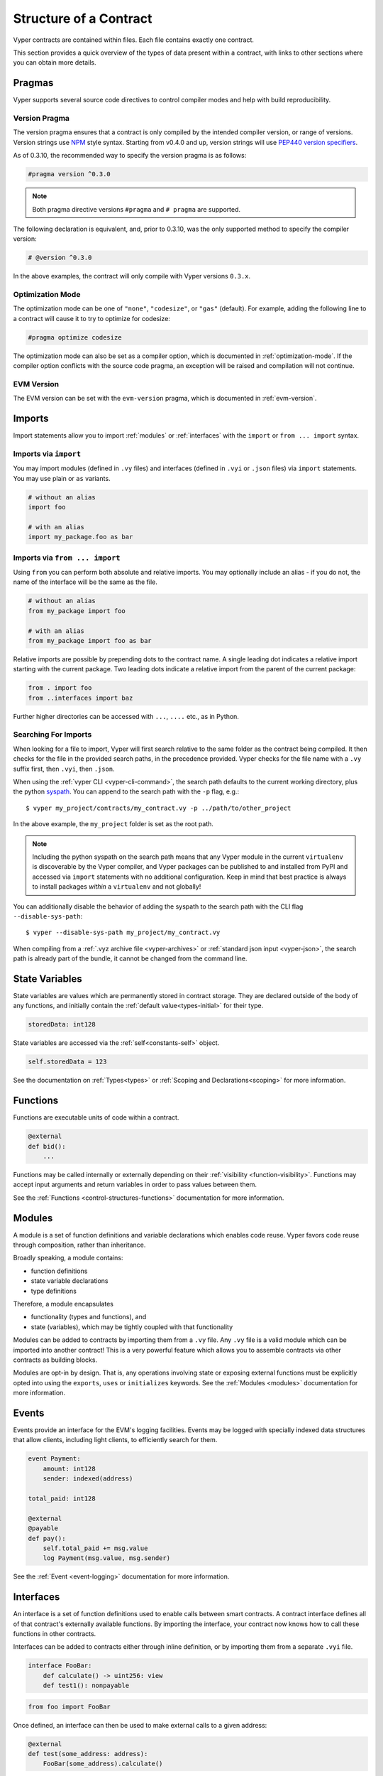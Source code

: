 .. _contract_structure:

Structure of a Contract
#######################

Vyper contracts are contained within files. Each file contains exactly one contract.

This section provides a quick overview of the types of data present within a contract, with links to other sections where you can obtain more details.

.. _structure-versions:

Pragmas
=======

Vyper supports several source code directives to control compiler modes and help with build reproducibility.

Version Pragma
--------------

The version pragma ensures that a contract is only compiled by the intended compiler version, or range of versions. Version strings use `NPM <https://docs.npmjs.com/about-semantic-versioning>`_ style syntax. Starting from v0.4.0 and up, version strings will use `PEP440 version specifiers <https://peps.python.org/pep-0440/#version-specifiers>`_.

As of 0.3.10, the recommended way to specify the version pragma is as follows:

.. code-block:: vyper

    #pragma version ^0.3.0

.. note::

    Both pragma directive versions ``#pragma`` and ``# pragma`` are supported.

The following declaration is equivalent, and, prior to 0.3.10, was the only supported method to specify the compiler version:

.. code-block:: vyper

    # @version ^0.3.0


In the above examples, the contract will only compile with Vyper versions ``0.3.x``.

Optimization Mode
-----------------

The optimization mode can be one of ``"none"``, ``"codesize"``, or ``"gas"`` (default). For example, adding the following line to a contract will cause it to try to optimize for codesize:

.. code-block:: vyper

   #pragma optimize codesize

The optimization mode can also be set as a compiler option, which is documented in :ref:`optimization-mode`. If the compiler option conflicts with the source code pragma, an exception will be raised and compilation will not continue.

EVM Version
-----------------

The EVM version can be set with the ``evm-version`` pragma, which is documented in :ref:`evm-version`.

Imports
=======

Import statements allow you to import :ref:`modules` or :ref:`interfaces` with the ``import`` or ``from ... import`` syntax.

Imports via ``import``
----------------------

You may import modules (defined in ``.vy`` files) and interfaces (defined in ``.vyi`` or ``.json`` files) via ``import`` statements. You may use plain or ``as`` variants.

.. code-block:: vyper

    # without an alias
    import foo

    # with an alias
    import my_package.foo as bar

Imports via ``from ... import``
-------------------------------

Using ``from`` you can perform both absolute and relative imports. You may optionally include an alias - if you do not, the name of the interface will be the same as the file.

.. code-block:: vyper

    # without an alias
    from my_package import foo

    # with an alias
    from my_package import foo as bar

Relative imports are possible by prepending dots to the contract name. A single leading dot indicates a relative import starting with the current package. Two leading dots indicate a relative import from the parent of the current package:

.. code-block:: vyper

    from . import foo
    from ..interfaces import baz

Further higher directories can be accessed with ``...``, ``....`` etc., as in Python.

.. _searching_for_imports:

Searching For Imports
-----------------------------

When looking for a file to import, Vyper will first search relative to the same folder as the contract being compiled. It then checks for the file in the provided search paths, in the precedence provided. Vyper checks for the file name with a ``.vy`` suffix first, then ``.vyi``, then ``.json``.

When using the :ref:`vyper CLI <vyper-cli-command>`, the search path defaults to the current working directory, plus the python `syspath <https://docs.python.org/3.11/library/sys.html#sys.path>`_. You can append to the search path with the ``-p`` flag, e.g.:

::

    $ vyper my_project/contracts/my_contract.vy -p ../path/to/other_project

In the above example, the ``my_project`` folder is set as the root path.

.. note::

    Including the python syspath on the search path means that any Vyper module in the current ``virtualenv`` is discoverable by the Vyper compiler, and Vyper packages can be published to and installed from PyPI and accessed via ``import`` statements with no additional configuration. Keep in mind that best practice is always to install packages *within* a ``virtualenv`` and not globally!

You can additionally disable the behavior of adding the syspath to the search path with the CLI flag ``--disable-sys-path``:

::

    $ vyper --disable-sys-path my_project/my_contract.vy

When compiling from a :ref:`.vyz archive file <vyper-archives>` or :ref:`standard json input <vyper-json>`, the search path is already part of the bundle, it cannot be changed from the command line.

.. _structure-state-variables:

State Variables
===============

State variables are values which are permanently stored in contract storage. They are declared outside of the body of any functions, and initially contain the :ref:`default value<types-initial>` for their type.

.. code-block:: vyper

    storedData: int128

State variables are accessed via the :ref:`self<constants-self>` object.

.. code-block:: vyper

    self.storedData = 123

See the documentation on :ref:`Types<types>` or :ref:`Scoping and Declarations<scoping>` for more information.

.. _structure-functions:

Functions
=========

Functions are executable units of code within a contract.

.. code-block:: vyper

    @external
    def bid():
        ...

Functions may be called internally or externally depending on their :ref:`visibility <function-visibility>`. Functions may accept input arguments and return variables in order to pass values between them.

See the :ref:`Functions <control-structures-functions>` documentation for more information.

.. _modules:

Modules
==========

A module is a set of function definitions and variable declarations which enables code reuse. Vyper favors code reuse through composition, rather than inheritance.

Broadly speaking, a module contains:

* function definitions
* state variable declarations
* type definitions

Therefore, a module encapsulates

* functionality (types and functions), and
* state (variables), which may be tightly coupled with that functionality 

Modules can be added to contracts by importing them from a ``.vy`` file. Any ``.vy`` file is a valid module which can be imported into another contract! This is a very powerful feature which allows you to assemble contracts via other contracts as building blocks.

.. code-block:: vyper
    # my_module.vy

    def perform_some_computation() -> uint256:
        return 5

    @external
    def some_external_function() -> uint256:
        return 6

.. code-block:: vyper
    import my_module

    exports: my_module.some_external_function

    @external
    def foo() -> uint256:
        return my_module.perform_some_computation()

Modules are opt-in by design. That is, any operations involving state or exposing external functions must be explicitly opted into using the ``exports``, ``uses`` or ``initializes`` keywords. See the :ref:`Modules <modules>` documentation for more information.

Events
======

Events provide an interface for the EVM's logging facilities. Events may be logged with specially indexed data structures that allow clients, including light clients, to efficiently search for them.

.. code-block:: vyper

    event Payment:
        amount: int128
        sender: indexed(address)

    total_paid: int128

    @external
    @payable
    def pay():
        self.total_paid += msg.value
        log Payment(msg.value, msg.sender)

See the :ref:`Event <event-logging>` documentation for more information.

.. _interfaces:

Interfaces
==========

An interface is a set of function definitions used to enable calls between smart contracts. A contract interface defines all of that contract's externally available functions. By importing the interface, your contract now knows how to call these functions in other contracts.

Interfaces can be added to contracts either through inline definition, or by importing them from a separate ``.vyi`` file.

.. code-block:: vyper

    interface FooBar:
        def calculate() -> uint256: view
        def test1(): nonpayable

.. code-block:: vyper

    from foo import FooBar

Once defined, an interface can then be used to make external calls to a given address:

.. code-block:: vyper

    @external
    def test(some_address: address):
        FooBar(some_address).calculate()

See the :ref:`Interfaces <interfaces>` documentation for more information.

Structs
=======

A struct is a custom defined type that allows you to group several variables together:

.. code-block:: vyper

    struct MyStruct:
        value1: int128
        value2: decimal

See the :ref:`Structs <types-struct>` documentation for more information.
